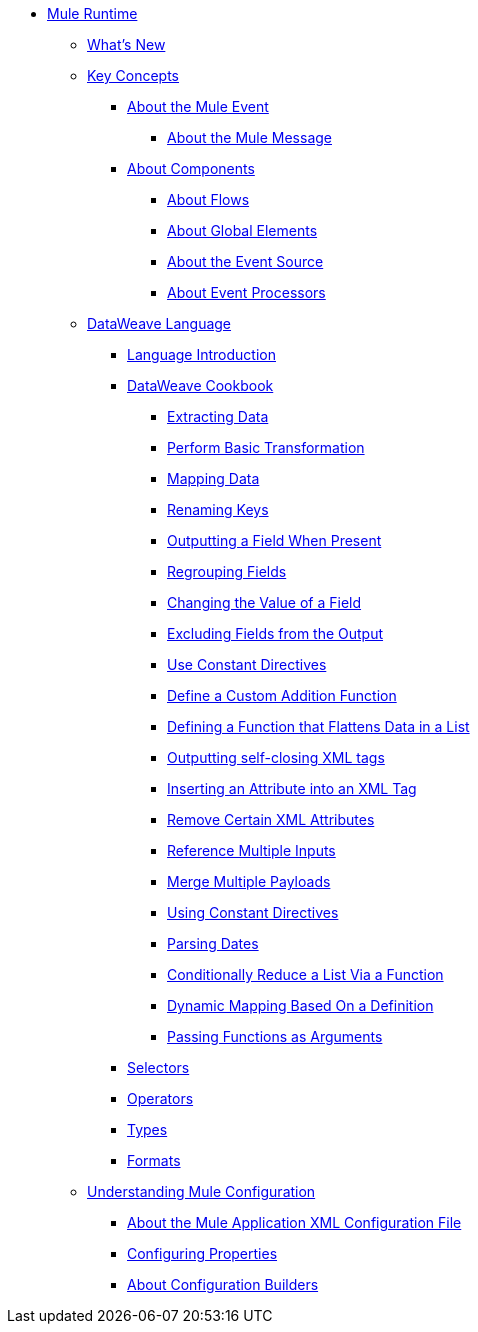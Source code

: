 // Mule User Guide 4 TOC

* link:/mule-user-guide/v/4.0/index[Mule Runtime]
** link:/mule-user-guide/v/4.0/mule-runtime-updates[What's New]
** link:/mule-user-guide/v/4.0/mule-concepts[Key Concepts]
*** link:/mule-user-guide/v/4.0/about-mule-event[About the Mule Event]
**** link:/mule-user-guide/v/4.0/about-mule-message[About the Mule Message]
*** link:/mule-user-guide/v/4.0/about-components[About Components]
**** link:/mule-user-guide/v/4.0/about-flows[About Flows]
**** link:/mule-user-guide/v/4.0/global-elements[About Global Elements]
**** link:/mule-user-guide/v/4.0/about-event-source[About the Event Source]
**** link:/mule-user-guide/v/4.0/about-event-processors[About Event Processors]
// ** link:/mule-user-guide/v/4.0/elements-in-a-mule-flow[Elements in a Flow]
** link:/mule-user-guide/v/4.0/dataweave[DataWeave Language]
*** link:/mule-user-guide/v/4.0/dataweave-language-introduction[Language Introduction]
*** link:/mule-user-guide/v/4.0/dataweave-cookbook[DataWeave Cookbook]

**** link:/mule-user-guide/v/4.0/dataweave-cookbook-extract-data[Extracting Data]
**** link:/mule-user-guide/v/4.0/dataweave-cookbook-perform-basic-transformation[Perform Basic Transformation]
**** link:/mule-user-guide/v/4.0/dataweave-cookbook-map[Mapping Data]
**** link:/mule-user-guide/v/4.0/dataweave-cookbook-rename-keys[Renaming Keys]
**** link:/mule-user-guide/v/4.0/dataweave-cookbook-output-a-field-when-present[Outputting a Field When Present]
**** link:/mule-user-guide/v/4.0/dataweave-cookbook-regrouping-fields[Regrouping Fields]
**** link:/mule-user-guide/v/4.0/dataweave-cookbook-change-value-of-a-field[Changing the Value of a Field]
**** link:/mule-user-guide/v/4.0/dataweave-cookbook-exclude-field[Excluding Fields from the Output]
**** link:/mule-user-guide/v/4.0/dataweave-cookbook-use-constant-directives[Use Constant Directives]
**** link:/mule-user-guide/v/4.0/dataweave-cookbook-define-a-custom-addition-function[Define a Custom Addition Function]
**** link:/mule-user-guide/v/4.0/dataweave-cookbook-define-function-to-flatten-list[Defining a Function that Flattens Data in a List]
**** link:/mule-user-guide/v/4.0/dataweave-cookbook-output-self-closing-xml-tags[Outputting self-closing XML tags]
**** link:/mule-user-guide/v/4.0/dataweave-cookbook-insert-attribute[Inserting an Attribute into an XML Tag]
**** link:/mule-user-guide/v/4.0/dataweave-cookbook-remove-certain-xml-attributes[Remove Certain XML Attributes]
**** link:/mule-user-guide/v/4.0/dataweave-cookbook-reference-multiple-inputs[Reference Multiple Inputs]
**** link:/mule-user-guide/v/4.0/dataweave-cookbook-merge-multiple-payloads[Merge Multiple Payloads]
**** link:/mule-user-guide/v/4.0/dataweave-cookbook-use-constant-directives[Using Constant Directives]
**** link:/mule-user-guide/v/4.0/dataweave-cookbook-parsing-dates[Parsing Dates]
**** link:/mule-user-guide/v/4.0/dataweave-cookbook-conditional-list-reduction-via-function[Conditionally Reduce a List Via a Function]
**** link:/mule-user-guide/v/4.0/dataweave-cookbook-dynamic-mapping-based-on-a-definition[Dynamic Mapping Based On a Definition]
**** link:/mule-user-guide/v/4.0/dataweave-cookbook-pass-functions-as-arguments[Passing Functions as Arguments]


*** link:/mule-user-guide/v/4.0/dataweave-selectors[Selectors]
*** link:/mule-user-guide/v/4.0/dataweave-operators[Operators]
*** link:/mule-user-guide/v/4.0/dataweave-types[Types]
*** link:/mule-user-guide/v/4.0/dataweave-formats[Formats]


** link:/mule-user-guide/v/4.0/understanding-mule-configuration[Understanding Mule Configuration]
*** link:/mule-user-guide/v/4.0/about-the-xml-configuration-file[About the Mule Application XML Configuration File]
*** link:/mule-user-guide/v/4.0/configuring-properties[Configuring Properties]
*** link:/mule-user-guide/v/4.0/about-configuration-builders[About Configuration Builders]
